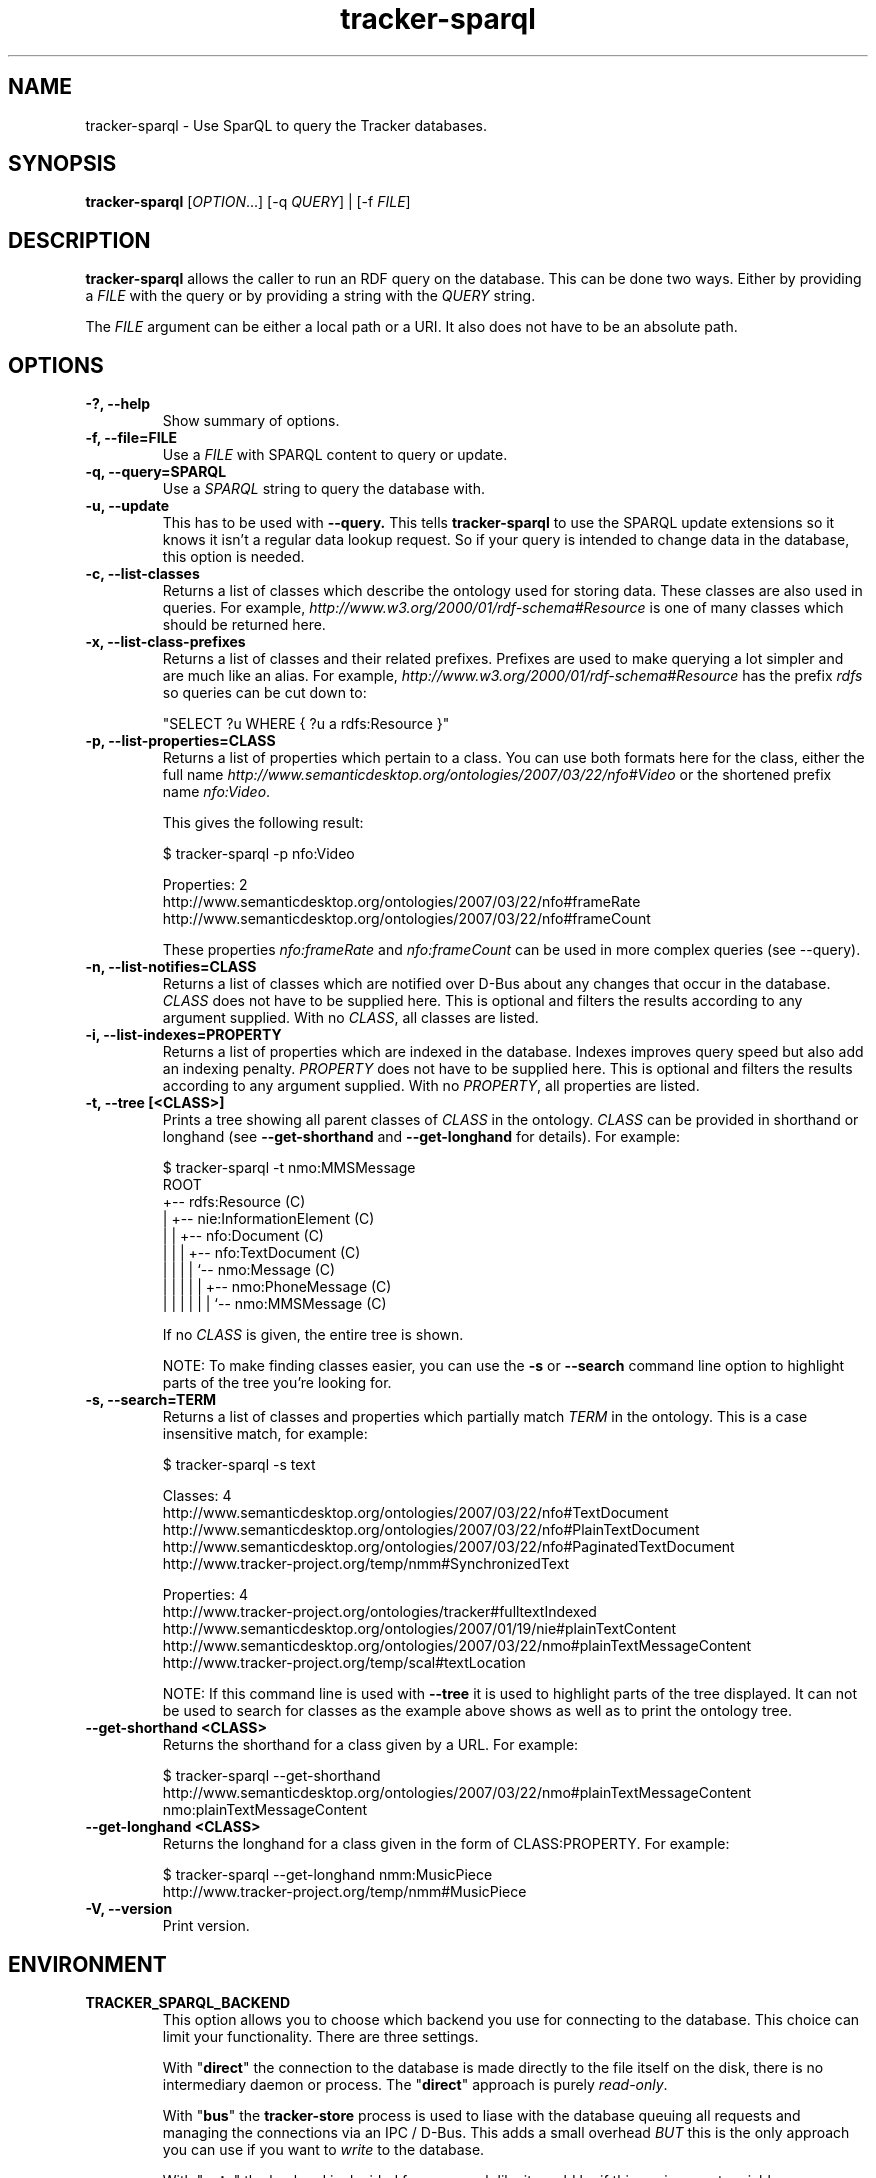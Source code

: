 .TH tracker-sparql 1 "July 2009" GNU "User Commands"

.SH NAME
tracker-sparql \- Use SparQL to query the Tracker databases.

.SH SYNOPSIS
\fBtracker-sparql\fR [\fIOPTION\fR...] [-q \fIQUERY\fR] | [-f \fIFILE\fR]

.SH DESCRIPTION
.B tracker-sparql
allows the caller to run an RDF query on the database. This can be
done two ways. Either by providing a \fIFILE\fR with the query or by
providing a string with the \fIQUERY\fR string.

The \fIFILE\fR argument can be either a local path or a URI. It also
does not have to be an absolute path.

.SH OPTIONS
.TP
.B \-?, \-\-help
Show summary of options.
.TP
.B \-f, \-\-file=FILE
Use a \fIFILE\fR with SPARQL content to query or update.
.TP
.B \-q, \-\-query=SPARQL
Use a \fISPARQL\fR string to query the database with.
.TP
.B \-u, \-\-update
This has to be used with 
.B \-\-query.
This tells
.B tracker-sparql
to use the SPARQL update extensions so it knows it isn't a regular
data lookup request. So if your query is intended to change data in
the database, this option is needed.
.TP
.B \-c, \-\-list-classes
Returns a list of classes which describe the ontology used for storing
data. These classes are also used in queries. For example,
\fIhttp://www.w3.org/2000/01/rdf-schema#Resource\fR is one of many
classes which should be returned here.
.TP
.B \-x, \-\-list-class-prefixes
Returns a list of classes and their related prefixes. Prefixes are
used to make querying a lot simpler and are much like an alias. For
example, \fIhttp://www.w3.org/2000/01/rdf-schema#Resource\fR has the
prefix \fIrdfs\fR so queries can be cut down to:

"SELECT ?u WHERE { ?u a rdfs:Resource }"

.TP
.B \-p, \-\-list-properties=CLASS
Returns a list of properties which pertain to a class. You can use
both formats here for the class, either the full name
\fIhttp://www.semanticdesktop.org/ontologies/2007/03/22/nfo#Video\fR
or the shortened prefix name \fInfo:Video\fR.

This gives the following result:

.nf
$ tracker-sparql -p nfo:Video

Properties: 2
  http://www.semanticdesktop.org/ontologies/2007/03/22/nfo#frameRate
  http://www.semanticdesktop.org/ontologies/2007/03/22/nfo#frameCount
.fi

These properties \fInfo:frameRate\fR and \fInfo:frameCount\fR can be
used in more complex queries (see --query).

.TP
.B \-n, \-\-list-notifies=CLASS
Returns a list of classes which are notified over D-Bus about any
changes that occur in the database. \fICLASS\fR does not have to be
supplied here. This is optional and filters the results according to
any argument supplied. With no \fICLASS\fR, all classes are listed.

.TP
.B \-i, \-\-list-indexes=PROPERTY
Returns a list of properties which are indexed in the database.
Indexes improves query speed but also add an indexing penalty.
\fIPROPERTY\fR does not have to be supplied here. This is optional and
filters the results according to any argument supplied. With no
\fIPROPERTY\fR, all properties are listed.

.TP
.B \-t, \-\-tree [<CLASS>]
Prints a tree showing all parent classes of \fICLASS\fR in the
ontology. \fICLASS\fR can be provided in shorthand or longhand (see
.B \-\-get\-shorthand
and
.B \-\-get\-longhand
for details). For example:

.nf
$ tracker-sparql -t nmo:MMSMessage
ROOT
  +-- rdfs:Resource (C)
  |  +-- nie:InformationElement (C)
  |  |  +-- nfo:Document (C)
  |  |  |  +-- nfo:TextDocument (C)
  |  |  |  |  `-- nmo:Message (C)
  |  |  |  |  |  +-- nmo:PhoneMessage (C)
  |  |  |  |  |  |  `-- nmo:MMSMessage (C)
.fi

If no \fICLASS\fR is given, the entire tree is shown.

NOTE: To make finding classes easier, you can use the
.B \-s
or
.B \-\-search
command line option to highlight parts of the tree you're looking for.

.TP
.B \-s, \-\-search=TERM
Returns a list of classes and properties which partially match
\fITERM\fR in the ontology. This is a case insensitive match, for
example:

.nf
$ tracker-sparql -s text

Classes: 4
  http://www.semanticdesktop.org/ontologies/2007/03/22/nfo#TextDocument
  http://www.semanticdesktop.org/ontologies/2007/03/22/nfo#PlainTextDocument
  http://www.semanticdesktop.org/ontologies/2007/03/22/nfo#PaginatedTextDocument
  http://www.tracker-project.org/temp/nmm#SynchronizedText

Properties: 4
  http://www.tracker-project.org/ontologies/tracker#fulltextIndexed
  http://www.semanticdesktop.org/ontologies/2007/01/19/nie#plainTextContent
  http://www.semanticdesktop.org/ontologies/2007/03/22/nmo#plainTextMessageContent
  http://www.tracker-project.org/temp/scal#textLocation
.fi

NOTE: If this command line is used with
.B \-\-tree
it is used to highlight parts of the tree displayed. It can not be
used to search for classes as the example above shows as well as to
print the ontology tree.

.TP
.B \-\-get\-shorthand <CLASS>
Returns the shorthand for a class given by a URL.
For example:

.nf
$ tracker-sparql --get-shorthand http://www.semanticdesktop.org/ontologies/2007/03/22/nmo#plainTextMessageContent
nmo:plainTextMessageContent
.fi

.TP
.B \-\-get\-longhand <CLASS>
Returns the longhand for a class given in the form of CLASS:PROPERTY.
For example:

.nf
$ tracker-sparql --get-longhand nmm:MusicPiece
http://www.tracker-project.org/temp/nmm#MusicPiece
.fi

.TP
.B \-V, \-\-version
Print version.

.SH ENVIRONMENT
.TP
.B TRACKER_SPARQL_BACKEND
This option allows you to choose which backend you use for connecting
to the database. This choice can limit your functionality. There are
three settings.

With "\fBdirect\fR" the connection to the database is made directly to
the file itself on the disk, there is no intermediary daemon or
process. The "\fBdirect\fR" approach is purely \fIread-only\fR.

With "\fBbus\fR" the \fBtracker-store\fR process is used to liase with
the database queuing all requests and managing the connections via an
IPC / D-Bus. This adds a small overhead \fIBUT\fR this is the only
approach you can use if you want to \fIwrite\fR to the database.

With "\fBauto\fR" the backend is decided for you, much like it would
be if this environment variable was undefined.

.TP
.B TRACKER_PRAGMAS_FILE
Tracker has a fixed set of PRAGMA settings for creating its SQLite connection.
With this environment variable pointing to a text file you can override these
settings. The file is a \\n separated list of SQLite queries to execute on any
newly created SQLite connection in tracker-store.

.SH EXAMPLES
.TP
List all classes

.BR
.nf
$ tracker-sparql -q "SELECT ?cl WHERE { ?cl a rdfs:Class }"
.fi

.TP
List all properties for the Resources class (see \-\-list-properties)

.BR
.nf
$ tracker-sparql -q "SELECT ?prop WHERE {
      ?prop a rdf:Property ;
      rdfs:domain <http://www.w3.org/2000/01/rdf-schema#Resource>
 }"
.fi

.TP
List all class namespace prefixes

.BR
.nf
$ tracker-sparql -q "SELECT ?prefix ?ns WHERE {
      ?ns a tracker:Namespace ;
      tracker:prefix ?prefix
  }"
.fi

.TP
List all music files

.BR
.nf
$ tracker-sparql -q "SELECT ?song WHERE { ?song a nmm:MusicPiece }"
.fi

.TP
List all music albums

.BR
.nf
$ tracker-sparql -q "SELECT ?album ?title COUNT(?song)
                     AS songs
                     SUM(?length) AS totallength
                     WHERE {
      ?album a nmm:MusicAlbum ;
      nie:title ?title .
      ?song nmm:musicAlbum ?album ;
      nfo:duration ?length
  } GROUP BY ?album"
.fi

.TP
List all music from a particular artist

.BR
.nf
$ tracker-sparql -q "SELECT ?song ?title WHERE {
      ?song nmm:performer [ nmm:artistName 'Artist Name' ] ;
      nie:title ?title
  }"
.fi

.TP
Set the played count for a song

.BR
.nf
$ tracker-sparql -u -q "DELETE {
      <file:///home/user/Music/song.mp3> nie:usageCounter ?count
  } WHERE {
      <file:///home/user/Music/song.mp3> nie:usageCounter ?count
  } INSERT {
      <file:///home/user/Music/song.mp3> nie:usageCounter 42
  }"
.fi

.TP
List all image files

.BR
.nf
$ tracker-sparql -q "SELECT ?image WHERE { ?image a nfo:Image }"
.fi

.TP
List all image files with a specific tag

.BR
.nf
$ tracker-sparql -q "SELECT ?image WHERE {
      ?image a nfo:Image ;
      nao:hasTag [ nao:prefLabel 'tag' ]
  }"
.fi

.TP
List all image files created on a specific month and order by date

.BR
.nf
$ tracker-sparql -q "SELECT ?image ?date WHERE {
      ?image a nfo:Image ;
      nie:contentCreated ?date .
      FILTER (?date >= '2008-07-01T00:00:00' &&
              ?date <  '2008-08-01T00:00:00')
  } ORDER BY ?date"
.fi

.SH SEE ALSO
.BR tracker-store (1),
.BR tracker-info (1).
.TP
.BR http://nepomuk.semanticdesktop.org/
.TP
.BR http://www.w3.org/TR/rdf-sparql-query/
